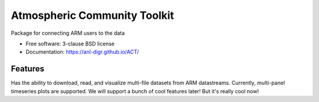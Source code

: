 ===============================
Atmospheric Community Toolkit
===============================

.. image:: https://img.shields.io/travis/ANL-DIGR/ACT.svg
        :target: https://travis-ci.org/ANL-DIGR/ACT

.. image:: https://img.shields.io/pypi/v/ACT.svg
        :target: https://pypi.python.org/pypi/ACT


Package for connecting ARM users to the data

* Free software: 3-clause BSD license
* Documentation: https://anl-digr.github.io/ACT/

Features
--------

Has the ability to download, read, and visualize multi-file datasets from ARM 
datastreams. Currently, multi-panel timeseries plots are supported. We will
support a bunch of cool features later! But it's really cool now!

